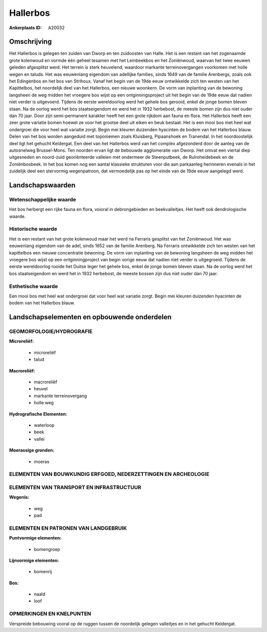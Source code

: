 Hallerbos
=========

:Ankerplaats ID: A20032





Omschrijving
------------

Het Hallerbos is gelegen ten zuiden van Dworp en ten zuidoosten van
Halle. Het is een restant van het zogenaamde grote kolenwoud en vormde
één geheel tesamen met het Lembeekbos en het Zoniënwoud, waarvan het
twee eeuwen geleden afgesplitst werd. Het terrein is sterk heuvelend,
waardoor markante terreinovergangen voorkomen met holle wegen en taluds.
Het was eeuwenlang eigendom van adellijke families, sinds 1649 van de
familie Arenbergs, zoals ook het Edingenbos en het bos van Strihoux.
Vanaf het begin van de 19de eeuw ontwikkelde zich ten westen van het
Kapittelbos, het noordelijk deel van het Hallerbos, een nieuwe woonkern.
De vorm van inplanting van de bewoning langsheen de weg midden het
vroegere bos wijst op een ontginningsproject uit het begin van de 19de
eeuw dat nadien niet verder is uitgevoerd. Tijdens de eerste
wereldoorlog werd het gehele bos gerooid, enkel de jonge bomen bleven
staan. Na de oorlog werd het bos staatseigendom en werd het in 1932
herbebost, de meeste bomen zijn dus niet ouder dan 70 jaar. Door zijn
semi-permanent karakter heeft het een grote rijkdom aan fauna en flora.
Het Hallerbos heeft een zeer grote variatie bomen hoewel ze voor het
grootse deel uit eiken en beuk bestaat. Het is een mooi bos met heel wat
ondergroei die voor heel wat variatie zorgt. Begin mei kleuren duizenden
hyacinten de bodem van het Hallerbos blauw. Delen van het bos worden
aangeduid met toponiemen zoals Kluisberg, Pipaanshoek en Tranendal. In
het noordoostelijk deel ligt het gehucht Keldergat. Een deel van het
Hallerbos werd van het complex afgezonderd door de aanleg van de
autosnelweg Brussel-Mons. Ten noorden ervan ligt de bebouwde
agglomeratie van Dworp. Het omvat een viertal diep uitgesneden en
noord-zuid georiënteerde valleien met ondermeer de Steenputbeek, de
Rulroheidebeek en de Zoniënbosbeek. In het bos komen nog een aantal
klassieke strukturen voor die aan parkaanleg herinneren evenals in het
zuidelijk deel een stervormig wegenpatroon, dat vermoedelijk pas op het
einde van de 19de eeuw aangelegd werd.



Landschapswaarden
-----------------

Wetenschappelijke waarde
~~~~~~~~~~~~~~~~~~~~~~~~

Het bos herbergt een rijke fauna en flora, voioral in debrongebieden
en beekvalleitjes. Het heeft ook dendrologische waarde.

Historische waarde
~~~~~~~~~~~~~~~~~~

Het is een restant van het grote kolenwoud maar het werd na Ferraris
gesplitst van het Zoniënwoud. Het was eeuwenlang eigendom van de adel,
sinds 1652 van de familie Arenberg. Na Ferraris ontwikkelde zich ten
westen van het kapittelbos een nieuwe concentratie bewoning. De vorm van
inplanting van de bewoning langsheen de weg midden het vroegere bos
wijst op een ontginningproject van begin vorige eeuw dat nadien niet
verder is uitgegroeid. Tijdens de eerste wereldoorlog rooide het Duitse
leger het gehele bos, enkel de jonge bomen bleven staan. Na de oorlog
werd het bos staatseigendom en werd het in 1932 herbebost, de meeste
bossen zijn dus niet ouder dan 70 jaar.

Esthetische waarde
~~~~~~~~~~~~~~~~~~

Een mooi bos met heel wat ondergroei dat voor
heel wat variatie zorgt. Begin mei kleuren duizenden hyacinten de bodem
van het Hallerbos blauw.




Landschapselementen en opbouwende onderdelen
--------------------------------------------



GEOMORFOLOGIE/HYDROGRAFIE
~~~~~~~~~~~~~~~~~~~~~~~~

**Microreliëf:**

 * microreliëf
 * talud


**Macroreliëf:**

 * macroreliëf
 * heuvel
 * markante terreinovergang
 * holle weg

**Hydrografische Elementen:**

 * waterloop
 * beek
 * vallei


**Moerassige gronden:**

 * moeras



ELEMENTEN VAN BOUWKUNDIG ERFGOED, NEDERZETTINGEN EN ARCHEOLOGIE
~~~~~~~~~~~~~~~~~~~~~~~~~~~~~~~~~~~~~~~~~~~~~~~~~~~~~~~~~~~~~~~

ELEMENTEN VAN TRANSPORT EN INFRASTRUCTUUR
~~~~~~~~~~~~~~~~~~~~~~~~~~~~~~~~~~~~~~~~~

**Wegenis:**

 * weg
 * pad



ELEMENTEN EN PATRONEN VAN LANDGEBRUIK
~~~~~~~~~~~~~~~~~~~~~~~~~~~~~~~~~~~~~

**Puntvormige elementen:**

 * bomengroep


**Lijnvormige elementen:**

 * bomenrij

**Bos:**

 * naald
 * loof



OPMERKINGEN EN KNELPUNTEN
~~~~~~~~~~~~~~~~~~~~~~~~

Verspreide bebouwing vooral op de ruggen tussen de noordelijk gelegen
valleitjes en in het gehucht Keldergat.
